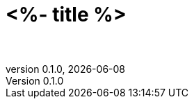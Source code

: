 :doctitle: <%- title %>
:subtitle: <%= title %>
:description: 
:keywords:
:author: 
:authorinitials: 
:revnumber: 0.1.0
:email: 
:copyright: 
:revdate: {docdate}
:doctype: book
:data-uri:
:toc: left
:toclevels: 3
:stem:
:experimental:
:lang: en
:secnums:
:icons: font
:icon-set: fi
:mermaid: mmdc
:source-highlighter: rouge
:rouge-linenums-mode: inline
:bibliography-database: references.bib
:bibliography-style: chicago-author-date
:imagesdir: images
:imagesoutdir: images
:pdf-stylesdir: resources/pdfstyles
:pdf-style: default
:stylesheet: resources/htmlstyles/stylesheet-factory/asciidoctor.css

= {doctitle} : {subtitle}
